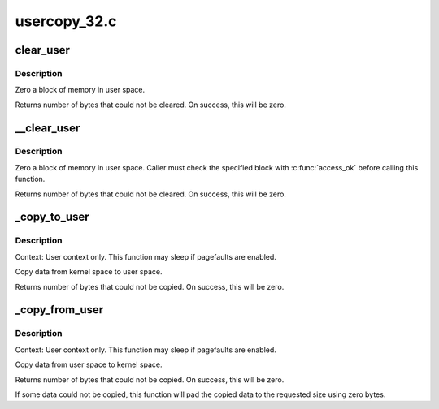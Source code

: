 .. -*- coding: utf-8; mode: rst -*-

=============
usercopy_32.c
=============

.. _`clear_user`:

clear_user
==========

.. c:function:: unsigned long clear_user (void __user *to, unsigned long n)

    Zero a block of memory in user space.

    :param void __user \*to:
        Destination address, in user space.

    :param unsigned long n:
        Number of bytes to zero.


.. _`clear_user.description`:

Description
-----------

Zero a block of memory in user space.

Returns number of bytes that could not be cleared.
On success, this will be zero.


.. _`__clear_user`:

__clear_user
============

.. c:function:: unsigned long __clear_user (void __user *to, unsigned long n)

    Zero a block of memory in user space, with less checking.

    :param void __user \*to:
        Destination address, in user space.

    :param unsigned long n:
        Number of bytes to zero.


.. _`__clear_user.description`:

Description
-----------

Zero a block of memory in user space.  Caller must check
the specified block with :c:func:`access_ok` before calling this function.

Returns number of bytes that could not be cleared.
On success, this will be zero.


.. _`_copy_to_user`:

_copy_to_user
=============

.. c:function:: unsigned long _copy_to_user (void __user *to, const void *from, unsigned n)

    Copy a block of data into user space.

    :param void __user \*to:
        Destination address, in user space.

    :param const void \*from:
        Source address, in kernel space.

    :param unsigned n:
        Number of bytes to copy.


.. _`_copy_to_user.description`:

Description
-----------

Context: User context only. This function may sleep if pagefaults are
enabled.

Copy data from kernel space to user space.

Returns number of bytes that could not be copied.
On success, this will be zero.


.. _`_copy_from_user`:

_copy_from_user
===============

.. c:function:: unsigned long _copy_from_user (void *to, const void __user *from, unsigned n)

    Copy a block of data from user space.

    :param void \*to:
        Destination address, in kernel space.

    :param const void __user \*from:
        Source address, in user space.

    :param unsigned n:
        Number of bytes to copy.


.. _`_copy_from_user.description`:

Description
-----------

Context: User context only. This function may sleep if pagefaults are
enabled.

Copy data from user space to kernel space.

Returns number of bytes that could not be copied.
On success, this will be zero.

If some data could not be copied, this function will pad the copied
data to the requested size using zero bytes.

